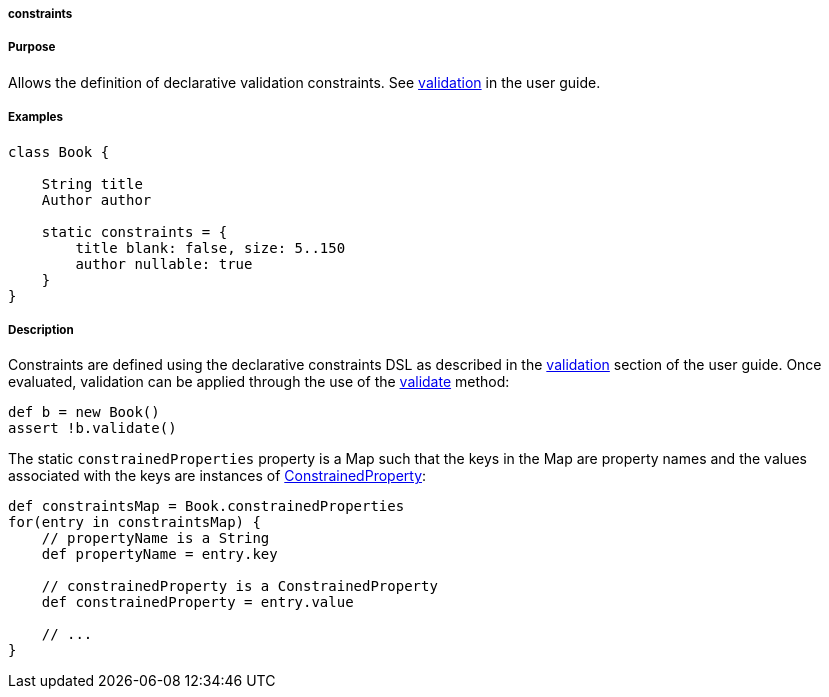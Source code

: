 
===== constraints



===== Purpose


Allows the definition of declarative validation constraints. See link:validation.html[validation] in the user guide.


===== Examples


[source,java]
----
class Book {

    String title
    Author author

    static constraints = {
        title blank: false, size: 5..150
        author nullable: true
    }
}
----


===== Description


Constraints are defined using the declarative constraints DSL as described in the link:validation.html[validation] section of the user guide. Once evaluated, validation can be applied through the use of the link:../ref/Domain%20Classes/validate.html[validate] method:

[source,java]
----
def b = new Book()
assert !b.validate()
----

The static `constrainedProperties` property is a Map such that the keys in the Map are property names and the values associated with the keys are instances of http://docs.grails.org/latest/api/grails/validation/ConstrainedProperty.html[ConstrainedProperty]:

[source,java]
----
def constraintsMap = Book.constrainedProperties
for(entry in constraintsMap) {
    // propertyName is a String
    def propertyName = entry.key

    // constrainedProperty is a ConstrainedProperty
    def constrainedProperty = entry.value

    // ...
}
----
